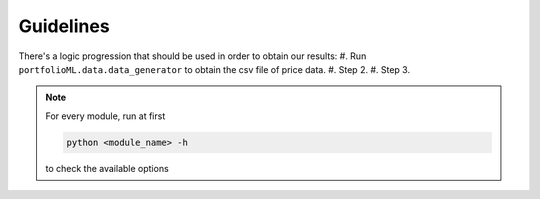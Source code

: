 .. _guidelines:

Guidelines
===========
There's a logic progression that should be used in order to obtain our results:
#. Run ``portfolioML.data.data_generator`` to obtain the csv file of price data.
#. Step 2.
#. Step 3.


.. note::
   For every module, run at first

   .. code-block:: python

      python <module_name> -h

   to check the available options
